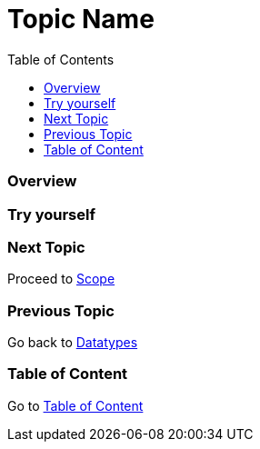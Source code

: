 = Topic Name
:toc: macro
:toclevels: 2
:next-topic: Proceed to link:scope.adoc#[Scope]
:previous-topic: Go back to link:datatypes.adoc#[Datatypes]
:topic-table: Go to link:../../README.adoc#[Table of Content]

toc::[]

=== Overview

=== Try yourself

=== Next Topic

{next-topic}

=== Previous Topic

{previous-topic}

=== Table of Content

{topic-table}
